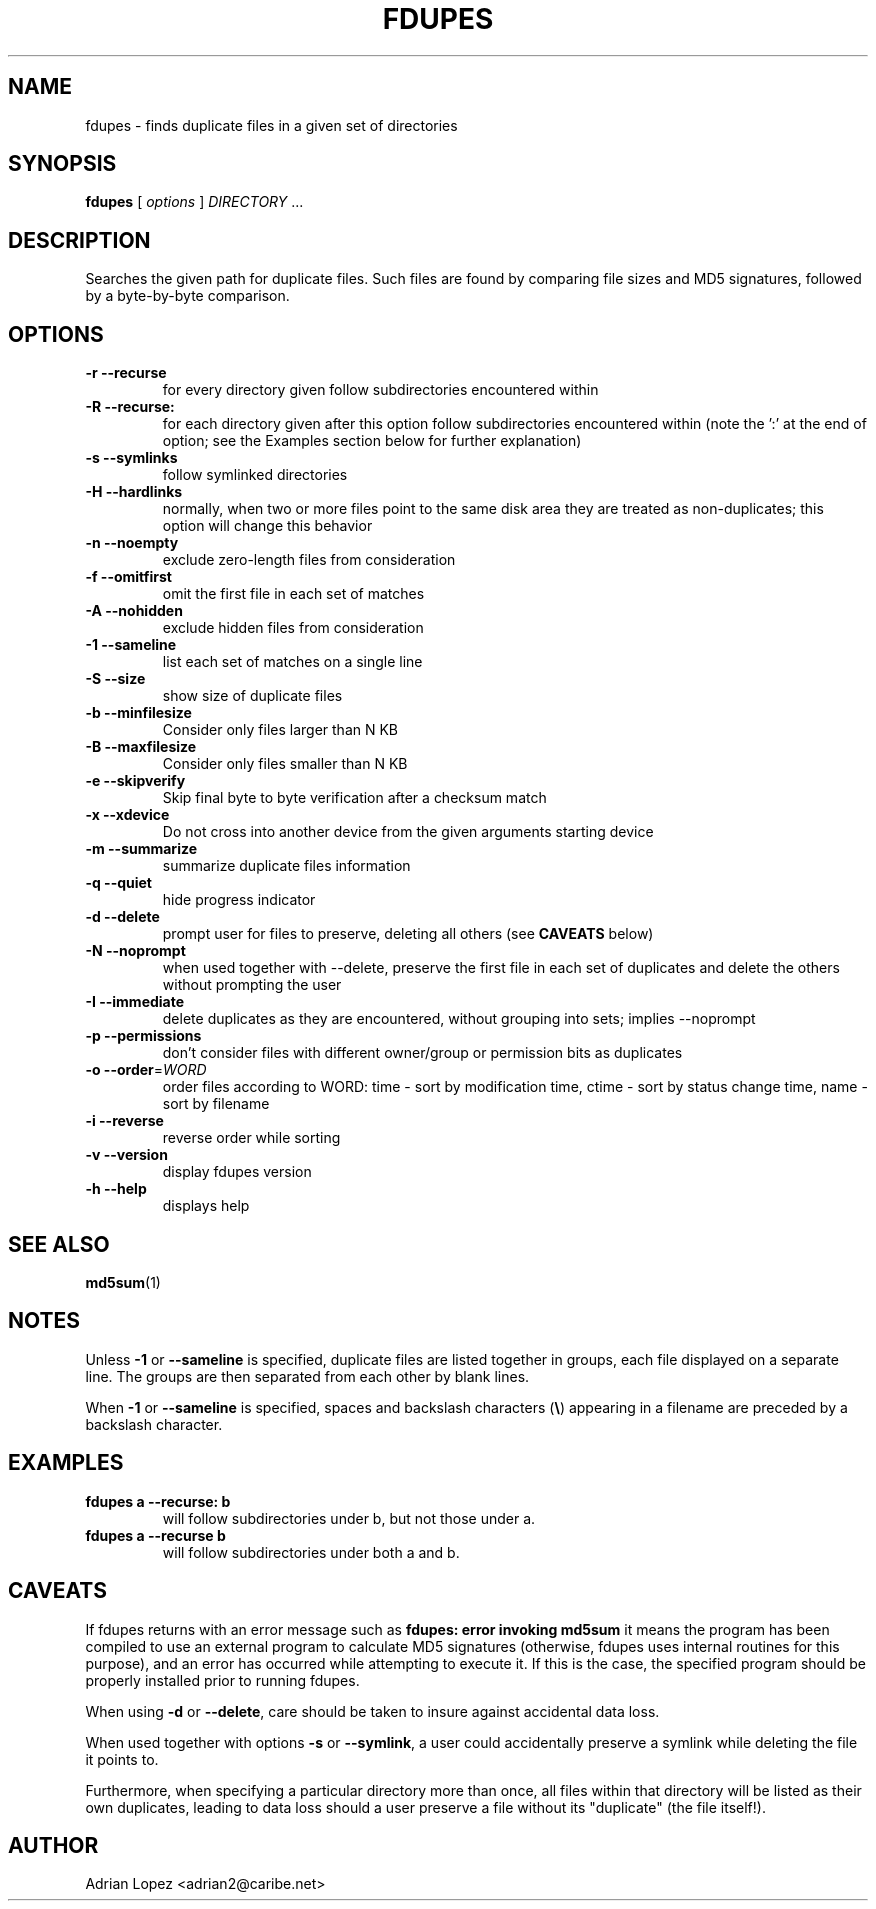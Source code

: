.TH FDUPES 1
.\" NAME should be all caps, SECTION should be 1-8, maybe w/ subsection
.\" other parms are allowed: see man(7), man(1)
.SH NAME
fdupes \- finds duplicate files in a given set of directories
.SH SYNOPSIS
.B fdupes
[
.I options
]
.I DIRECTORY
\|.\|.\|.

.SH "DESCRIPTION"
Searches the given path for duplicate files. Such files are found by
comparing file sizes and MD5 signatures, followed by a 
byte-by-byte comparison.

.SH OPTIONS
.TP
.B -r --recurse
for every directory given follow subdirectories encountered within
.TP
.B -R --recurse:
for each directory given after this option follow subdirectories
encountered within (note the ':' at the end of option; see the
Examples section below for further explanation)
.TP
.B -s --symlinks
follow symlinked directories
.TP
.B -H --hardlinks
normally, when two or more files point to the same disk area they are
treated as non-duplicates; this option will change this behavior
.TP
.B -n --noempty
exclude zero-length files from consideration
.TP
.B -f --omitfirst
omit the first file in each set of matches
.TP
.B -A --nohidden
exclude hidden files from consideration
.TP
.B -1 --sameline
list each set of matches on a single line
.TP
.B -S --size
show size of duplicate files
.TP
.B -b --minfilesize
Consider only files larger than N KB
.TP
.B -B --maxfilesize
Consider only files smaller than N KB
.TP
.B -e --skipverify
Skip final byte to byte verification after a checksum match
.TP
.B -x --xdevice
Do not cross into another device from the given arguments starting device
.TP
.B -m --summarize
summarize duplicate files information
.TP
.B -q --quiet
hide progress indicator
.TP
.B -d --delete
prompt user for files to preserve, deleting all others (see
.B CAVEATS
below)
.TP
.B -N --noprompt
when used together with \-\-delete, preserve the first file in each
set of duplicates and delete the others without prompting the user 
.TP
.B -I --immediate
delete duplicates as they are encountered, without
grouping into sets; implies --noprompt
.TP
.B -p --permissions
don't consider files with different owner/group or permission bits as duplicates
.TP
.B -o --order\fR=\fIWORD\fR
order files according to WORD:
time - sort by modification time, ctime - sort by status change time, name - sort by filename
.TP
.B -i --reverse
reverse order while sorting
.TP
.B -v --version
display fdupes version
.TP
.B -h --help
displays help
.SH "SEE ALSO"
.\" Always quote multiple words for .SH
.BR md5sum (1)
.SH NOTES
Unless
.B -1
or
.B --sameline
is specified, duplicate files are listed
together in groups, each file displayed on a separate line. The
groups are then separated from each other by blank lines.

When
.B -1
or
.B --sameline
is specified, spaces and backslash characters  (\fB\e\fP) appearing
in a filename are preceded by a backslash character.

.SH EXAMPLES
.TP
.B fdupes a --recurse: b
will follow subdirectories under b, but not those under a.
.TP
.B fdupes a --recurse b
will follow subdirectories under both a and b.

.SH CAVEATS
If fdupes returns with an error message such as
.B fdupes: error invoking md5sum
it means the program has been compiled to use an external
program to calculate MD5 signatures (otherwise, fdupes uses
internal routines for this purpose), and an error has occurred
while attempting to execute it. If this is the case, the 
specified program should be properly installed prior 
to running fdupes.

When using
.B \-d
or
.BR \-\-delete ,
care should be taken to insure against
accidental data loss.

When used together with options
.B \-s
or
.BR \-\-symlink ,
a user could accidentally
preserve a symlink while deleting the file it points to.

Furthermore, when specifying a particular directory more than
once, all files within that directory will be listed as their
own duplicates, leading to data loss should a user preserve a
file without its "duplicate" (the file itself!).

.SH AUTHOR
Adrian Lopez <adrian2@caribe.net>

